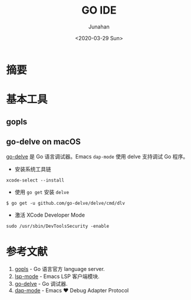 #+TITLE:             GO IDE
#+AUTHOR:            Junahan
#+EMAIL:             junahan@outlook
#+DATE:              <2020-03-29 Sun>
#+LANGUAGE:          CN
#+OPTIONS:           H:3 num:t toc:t \n:nil @:t ::t |:t ^:t -:t f:t *:t <:t
#+OPTIONS:           TeX:t LaTeX:t skip:nil d:nil todo:t pri:nil tags:not-in-toc
#+INFOJS_OPT:        view:nil toc:nil ltoc:t mouse:underline buttons:0 path:http://orgmode.org/org-info.js
#+LICENSE:           CC BY 4.0

* 摘要

* 基本工具
** gopls

** go-delve on macOS
[[https://github.com/go-delve/delve/blob/master/Documentation/installation/osx/install.md][go-delve]] 是 Go 语言调试器。Emacs =dap-mode= 使用 delve 支持调试 Go 程序。

- 安装系统工具链
#+BEGIN_SRC shell
xcode-select --install
#+END_SRC

- 使用 =go get= 安装 =delve=
#+BEGIN_SRC shell
$ go get -u github.com/go-delve/delve/cmd/dlv
#+END_SRC

- 激活 XCode Developer Mode
#+BEGIN_SRC shell
sudo /usr/sbin/DevToolsSecurity -enable
#+END_SRC

* 参考文献
1. [[https://github.com/golang/tools/blob/master/gopls/doc/user.md][gopls]] - Go 语言官方 language server.
2. [[https://github.com/emacs-lsp/lsp-mode][lsp-mode]] - Emacs LSP 客户端模块.
3. [[https://github.com/go-delve/delve/blob/master/Documentation/installation/osx/install.md][go-delve]] - Go 调试器.
4. [[https://github.com/emacs-lsp/dap-mode#usage][dap-mode]] - Emacs ❤ Debug Adapter Protocol
